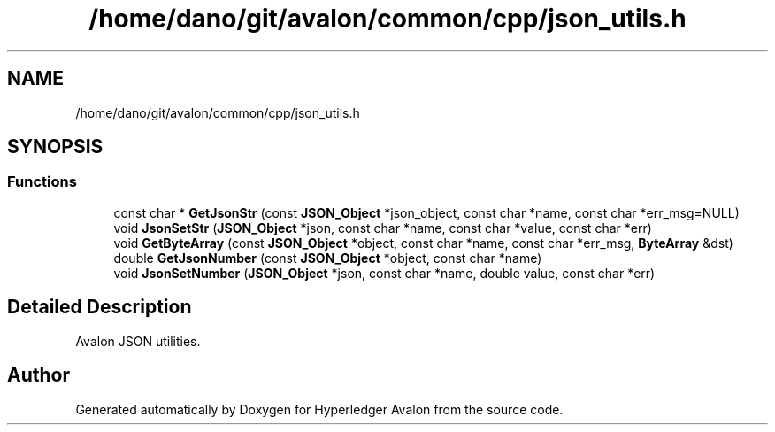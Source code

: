 .TH "/home/dano/git/avalon/common/cpp/json_utils.h" 3 "Wed May 6 2020" "Version 0.5.0.dev1" "Hyperledger Avalon" \" -*- nroff -*-
.ad l
.nh
.SH NAME
/home/dano/git/avalon/common/cpp/json_utils.h
.SH SYNOPSIS
.br
.PP
.SS "Functions"

.in +1c
.ti -1c
.RI "const char * \fBGetJsonStr\fP (const \fBJSON_Object\fP *json_object, const char *name, const char *err_msg=NULL)"
.br
.ti -1c
.RI "void \fBJsonSetStr\fP (\fBJSON_Object\fP *json, const char *name, const char *value, const char *err)"
.br
.ti -1c
.RI "void \fBGetByteArray\fP (const \fBJSON_Object\fP *object, const char *name, const char *err_msg, \fBByteArray\fP &dst)"
.br
.ti -1c
.RI "double \fBGetJsonNumber\fP (const \fBJSON_Object\fP *object, const char *name)"
.br
.ti -1c
.RI "void \fBJsonSetNumber\fP (\fBJSON_Object\fP *json, const char *name, double value, const char *err)"
.br
.in -1c
.SH "Detailed Description"
.PP 
Avalon JSON utilities\&. 
.SH "Author"
.PP 
Generated automatically by Doxygen for Hyperledger Avalon from the source code\&.
